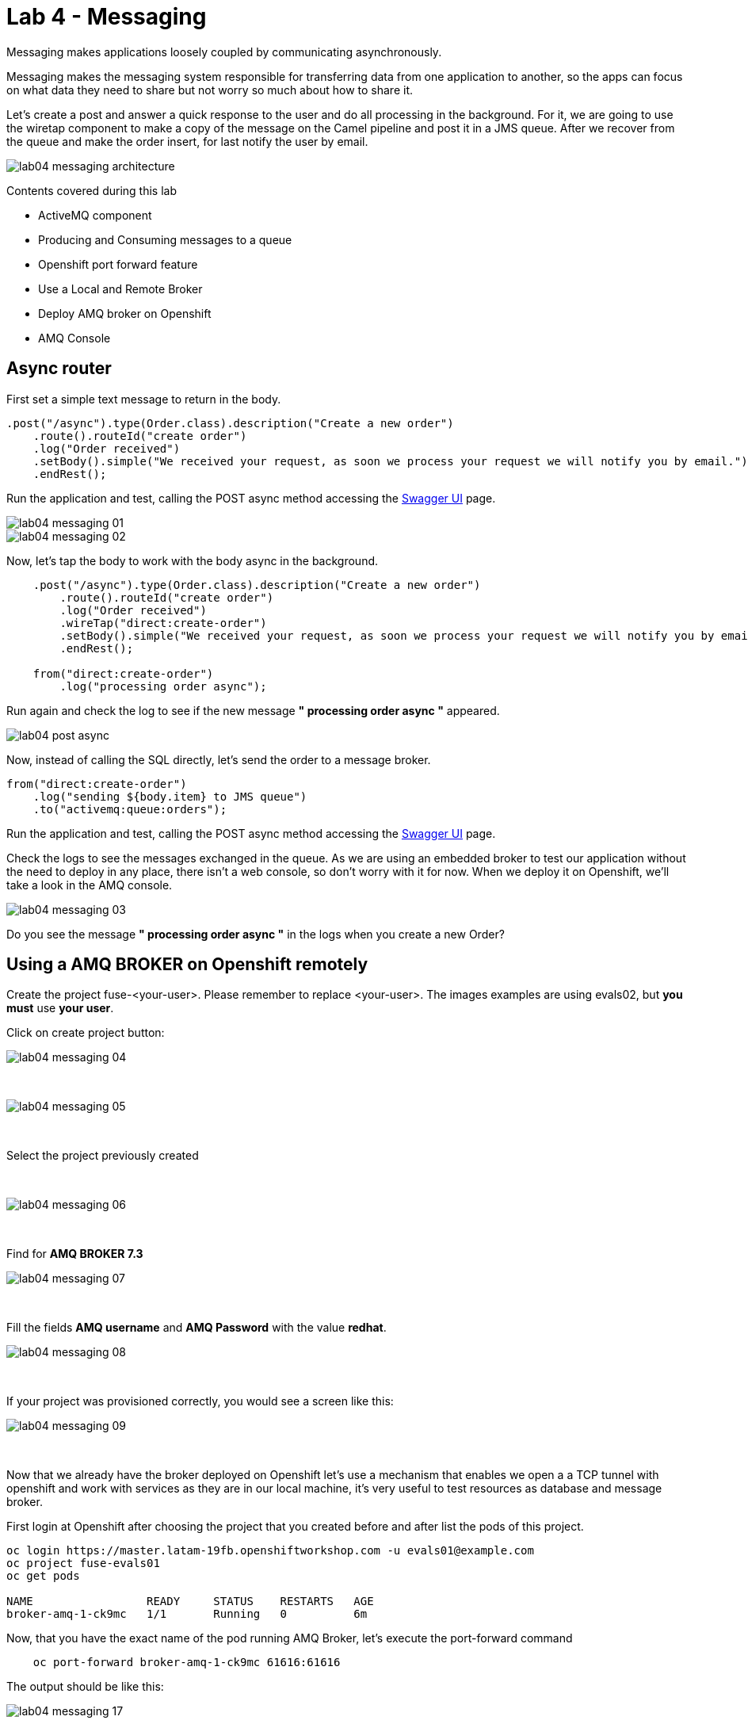 = Lab 4 - Messaging

Messaging makes applications loosely coupled by communicating asynchronously.

Messaging makes the messaging system responsible for transferring data from one application to another, so the apps can focus on what data they need to share but not worry so much about how to share it.

Let's create a post and answer a quick response to the user and do all processing in the background.
For it, we are going to use the wiretap component to make a copy of the message on the Camel pipeline and post it in a JMS queue. After we recover from the queue and make the order insert, for last notify the user by email.

image::./images/lab04-messaging-architecture.png[]

Contents covered during this lab

* ActiveMQ component
* Producing and Consuming messages to a queue
* Openshift port forward feature
* Use a Local and Remote Broker
* Deploy AMQ broker on Openshift
* AMQ Console

[time=5]
== Async router 

First set a simple text message to return in the body.

[source,java]
----
.post("/async").type(Order.class).description("Create a new order")
    .route().routeId("create order")
    .log("Order received")
    .setBody().simple("We received your request, as soon we process your request we will notify you by email.")
    .endRest();
----

Run the application and test, calling the POST async method accessing the http://localhost:8080/webjars/swagger-ui/index.html?url=/camel/api-doc[Swagger UI] page.

image::./images/lab04-messaging-01.png[]
image::./images/lab04-messaging-02.png[]

Now, let's tap the body to work with the body async in the background. 

[source,java]
----
    .post("/async").type(Order.class).description("Create a new order")
        .route().routeId("create order")
        .log("Order received")
        .wireTap("direct:create-order")
        .setBody().simple("We received your request, as soon we process your request we will notify you by email.")
        .endRest();

    from("direct:create-order")
        .log("processing order async");
----

Run again and check the log to see if the new message *" processing order async "* appeared. 

image::./images/lab04-post-async.png[]

Now, instead of calling the SQL directly, let's send the order to a message broker. 

[source,java]
----
from("direct:create-order")
    .log("sending ${body.item} to JMS queue")
    .to("activemq:queue:orders");
----

Run the application and test, calling the POST async method accessing the http://localhost:8080/webjars/swagger-ui/index.html?url=/camel/api-doc[Swagger UI] page.

Check the logs to see the messages exchanged in the queue. As we are using an embedded broker to test our application without the need to deploy in any place, 
there isn't a web console, so don't worry with it for now. 
When we deploy it on Openshift, we'll take a look in the AMQ console.

image::./images/lab04-messaging-03.png[]

[type=verification]
Do you see the message  *" processing order async "* in the logs when you create a new Order?

[time=15]
== Using a AMQ BROKER on Openshift remotely

Create the project fuse-<your-user>. Please remember to replace <your-user>. 
The images examples are using evals02, but *you must* use *your user*.

Click on create project button:

image::./images/lab04-messaging-04.png[]

{empty} +

image::./images/lab04-messaging-05.png[] 

{empty} +

Select the project previously created

{empty} +

image::./images/lab04-messaging-06.png[]

{empty} +

Find  for *AMQ BROKER 7.3*

image::./images/lab04-messaging-07.png[]

{empty} +

Fill the fields *AMQ username* and *AMQ Password* with the value *redhat*.

image::./images/lab04-messaging-08.png[]

{empty} +

If your project was provisioned correctly, you would see a screen like this:

image::./images/lab04-messaging-09.png[]

{empty} +

Now that we already have the broker deployed on Openshift let's use a mechanism that enables we open a 
a TCP tunnel with openshift and work with services as they are in our local machine, it's very useful to 
test resources as database and message broker.

First login at Openshift after choosing the project that you created before and after list the pods of this project.

[source,bash]
----
oc login https://master.latam-19fb.openshiftworkshop.com -u evals01@example.com
oc project fuse-evals01
oc get pods    

NAME                 READY     STATUS    RESTARTS   AGE
broker-amq-1-ck9mc   1/1       Running   0          6m
----

Now, that you have the exact name of the pod running AMQ Broker, let's execute the port-forward command

[source, bash]
----
    oc port-forward broker-amq-1-ck9mc 61616:61616
----

The output should be like this:

image::./images/lab04-messaging-17.png[]

{empty} +

Now, update your application.properties to use the local broker instead of the embedded one. 
Open the file *application.properties* and uncomment the line below:

[source, bash]
----

# PORT-FORWARD BROKER
activemq.broker.url=tcp://localhost:61616

----

And comment on this:

[source, bash]
----

# EMBEDDED BROKER
# activemq.broker.url=vm://localhost

----

Run your integration and create an order using the /order/async HTTP POST method.

Click on the AMQ console URL:

image::./images/lab04-messaging-09.png[]

{empty} +

Choose *AMQ Console* option:

image::./images/lab04-messaging-10.png[]
image::./images/lab04-messaging-12.png[]

{empty} +

On the *Artemis* item on horizontal Menu, select *Addresses*

image::./images/lab04-messaging-13.png[]

{empty} +

Now that you see the message metrics. Create many (like 10) new orders, using the /order/async HTTP POST method.

Look to the metrics again, you should se some messages on the Message Count column.

image::./images/lab04-messaging-15.png[]

{empty} +

Everything should work fine, to simulate the entire flow, let's now do another route to consume and persist this information. 
This second router could be another system consuming this message. Remember that this kind of architecture aims decouple. 
It could do retries in case of failures, scale independent of the consumer/producer, etc.

[source,java]
----
// Consume from the message broker queue
from("activemq:queue:orders")
    .log("received ${body.item} from JMS queue")
    .to(this.insertOrder)
    .to("mock:notify-by-email");
----

Rerun the integration and look to the messages on the console after the startup

image::./images/lab04-messaging-14.png[]
